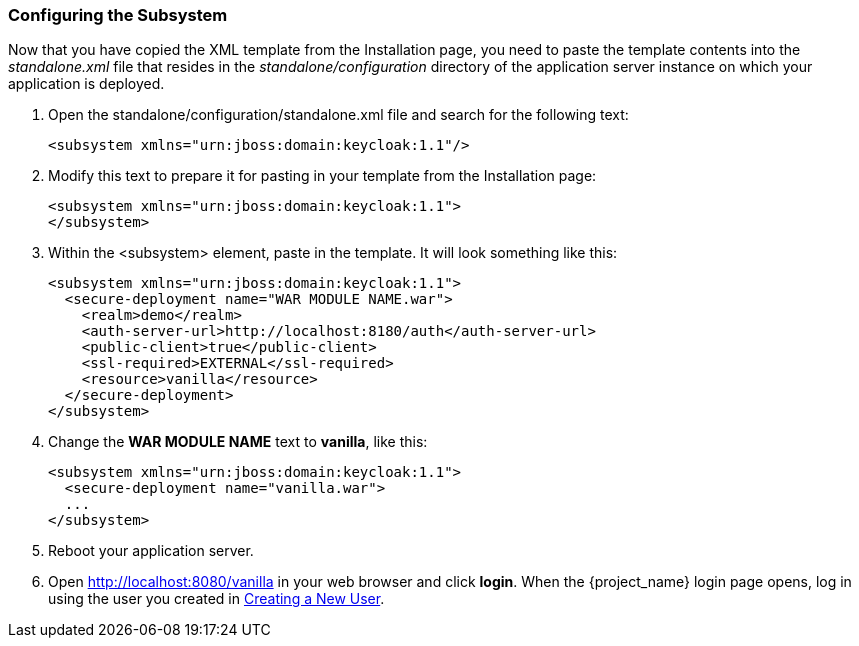 
=== Configuring the Subsystem

Now that you have copied the XML template from the Installation page, you need to paste the template contents into the _standalone.xml_ file that resides in the _standalone/configuration_ directory of the application server instance on which your application is deployed.

. Open the standalone/configuration/standalone.xml file and search for the following text:
+
[source,xml]
----
<subsystem xmlns="urn:jboss:domain:keycloak:1.1"/>
----

. Modify this text to prepare it for pasting in your template from the Installation page:
+
[source,xml]
----
<subsystem xmlns="urn:jboss:domain:keycloak:1.1">
</subsystem>
----

. Within the <subsystem> element, paste in the template. It will look something like this:
+
[source,xml]
----
<subsystem xmlns="urn:jboss:domain:keycloak:1.1">
  <secure-deployment name="WAR MODULE NAME.war">
    <realm>demo</realm>
    <auth-server-url>http://localhost:8180/auth</auth-server-url>
    <public-client>true</public-client>
    <ssl-required>EXTERNAL</ssl-required>
    <resource>vanilla</resource>
  </secure-deployment>
</subsystem>
----

. Change the *WAR MODULE NAME* text to *vanilla*, like this:
+
[source,xml]
----
<subsystem xmlns="urn:jboss:domain:keycloak:1.1">
  <secure-deployment name="vanilla.war">
  ...
</subsystem>
----

. Reboot your application server.  

. Open http://localhost:8080/vanilla in your web browser and click *login*. When the {project_name} login page opens, log in using the user you created in <<_create-new-user, Creating a New User>>.


